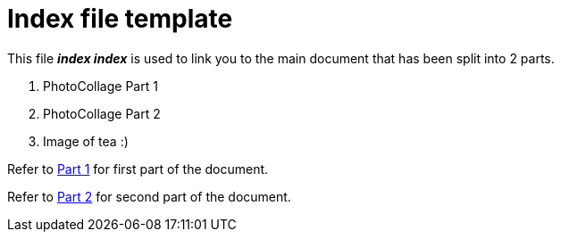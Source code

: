 [[index-file-template]]
= Index file template
:toc: left
:toclevels: 3

[What is Index file?]

[[Description]]
[.lead]
This file *_index index_* is used to link you to the main document that has been split into 2 parts.

[start=1]
. PhotoCollage Part 1
. PhotoCollage Part 2
. Image of tea :)

[.lead]
Refer to xref:PhotoCollage Part 1.adoc#PhotoCollage Part 1[Part 1] for first part of the document. 

[%hardbreaks]
Refer to xref:PhotoCollage Part 2.adoc#PhotoCollage Part 2[Part 2] for second part of the document. 


